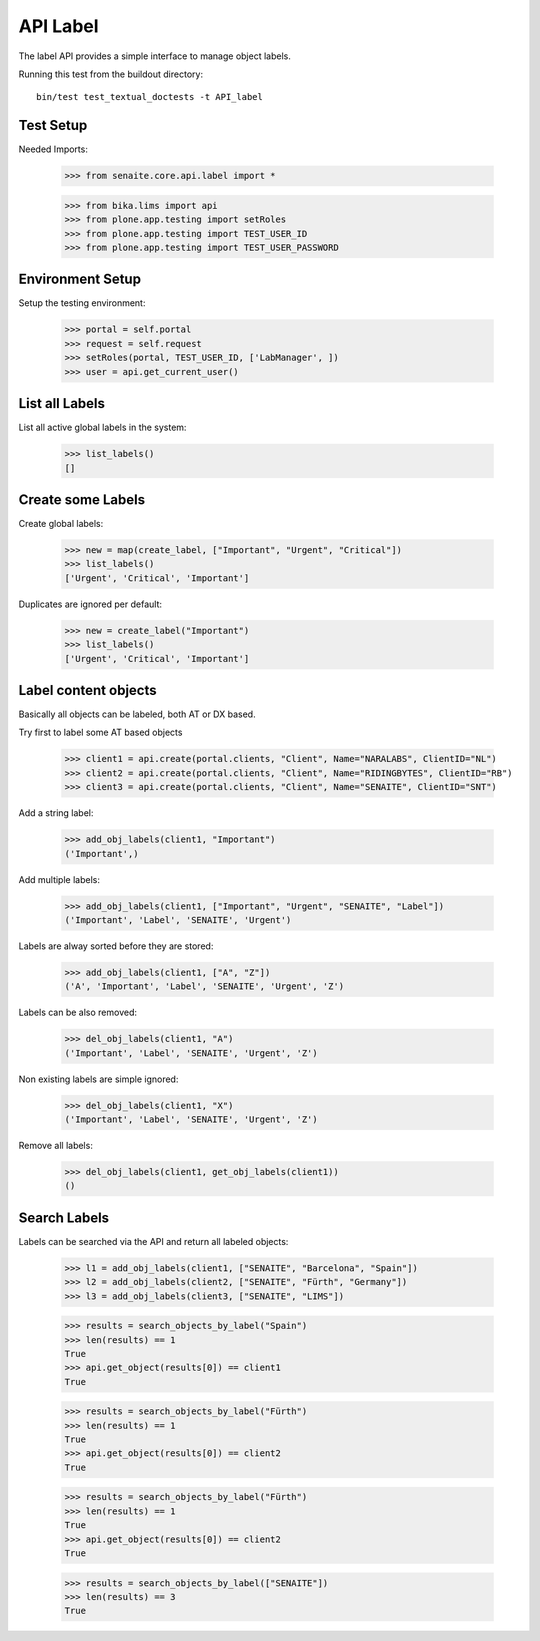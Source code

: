 API Label
---------

The label API provides a simple interface to manage object labels.

Running this test from the buildout directory::

    bin/test test_textual_doctests -t API_label


Test Setup
..........

Needed Imports:

    >>> from senaite.core.api.label import *

    >>> from bika.lims import api
    >>> from plone.app.testing import setRoles
    >>> from plone.app.testing import TEST_USER_ID
    >>> from plone.app.testing import TEST_USER_PASSWORD


Environment Setup
.................

Setup the testing environment:

    >>> portal = self.portal
    >>> request = self.request
    >>> setRoles(portal, TEST_USER_ID, ['LabManager', ])
    >>> user = api.get_current_user()


List all Labels
...............

List all active global labels in the system:

    >>> list_labels()
    []


Create some Labels
..................

Create global labels:

    >>> new = map(create_label, ["Important", "Urgent", "Critical"])
    >>> list_labels()
    ['Urgent', 'Critical', 'Important']

Duplicates are ignored per default:

    >>> new = create_label("Important")
    >>> list_labels()
    ['Urgent', 'Critical', 'Important']


Label content objects
.....................

Basically all objects can be labeled, both AT or DX based.

Try first to label some AT based objects

    >>> client1 = api.create(portal.clients, "Client", Name="NARALABS", ClientID="NL")
    >>> client2 = api.create(portal.clients, "Client", Name="RIDINGBYTES", ClientID="RB")
    >>> client3 = api.create(portal.clients, "Client", Name="SENAITE", ClientID="SNT")

Add a string label:

    >>> add_obj_labels(client1, "Important")
    ('Important',)

Add multiple labels:

    >>> add_obj_labels(client1, ["Important", "Urgent", "SENAITE", "Label"])
    ('Important', 'Label', 'SENAITE', 'Urgent')

Labels are alway sorted before they are stored:

    >>> add_obj_labels(client1, ["A", "Z"])
    ('A', 'Important', 'Label', 'SENAITE', 'Urgent', 'Z')

Labels can be also removed:

    >>> del_obj_labels(client1, "A")
    ('Important', 'Label', 'SENAITE', 'Urgent', 'Z')

Non existing labels are simple ignored:

    >>> del_obj_labels(client1, "X")
    ('Important', 'Label', 'SENAITE', 'Urgent', 'Z')

Remove all labels:

    >>> del_obj_labels(client1, get_obj_labels(client1))
    ()


Search Labels
.............

Labels can be searched via the API and return all labeled objects:

    >>> l1 = add_obj_labels(client1, ["SENAITE", "Barcelona", "Spain"])
    >>> l2 = add_obj_labels(client2, ["SENAITE", "Fürth", "Germany"])
    >>> l3 = add_obj_labels(client3, ["SENAITE", "LIMS"])

    >>> results = search_objects_by_label("Spain")
    >>> len(results) == 1
    True
    >>> api.get_object(results[0]) == client1
    True

    >>> results = search_objects_by_label("Fürth")
    >>> len(results) == 1
    True
    >>> api.get_object(results[0]) == client2
    True

    >>> results = search_objects_by_label("Fürth")
    >>> len(results) == 1
    True
    >>> api.get_object(results[0]) == client2
    True

    >>> results = search_objects_by_label(["SENAITE"])
    >>> len(results) == 3
    True
